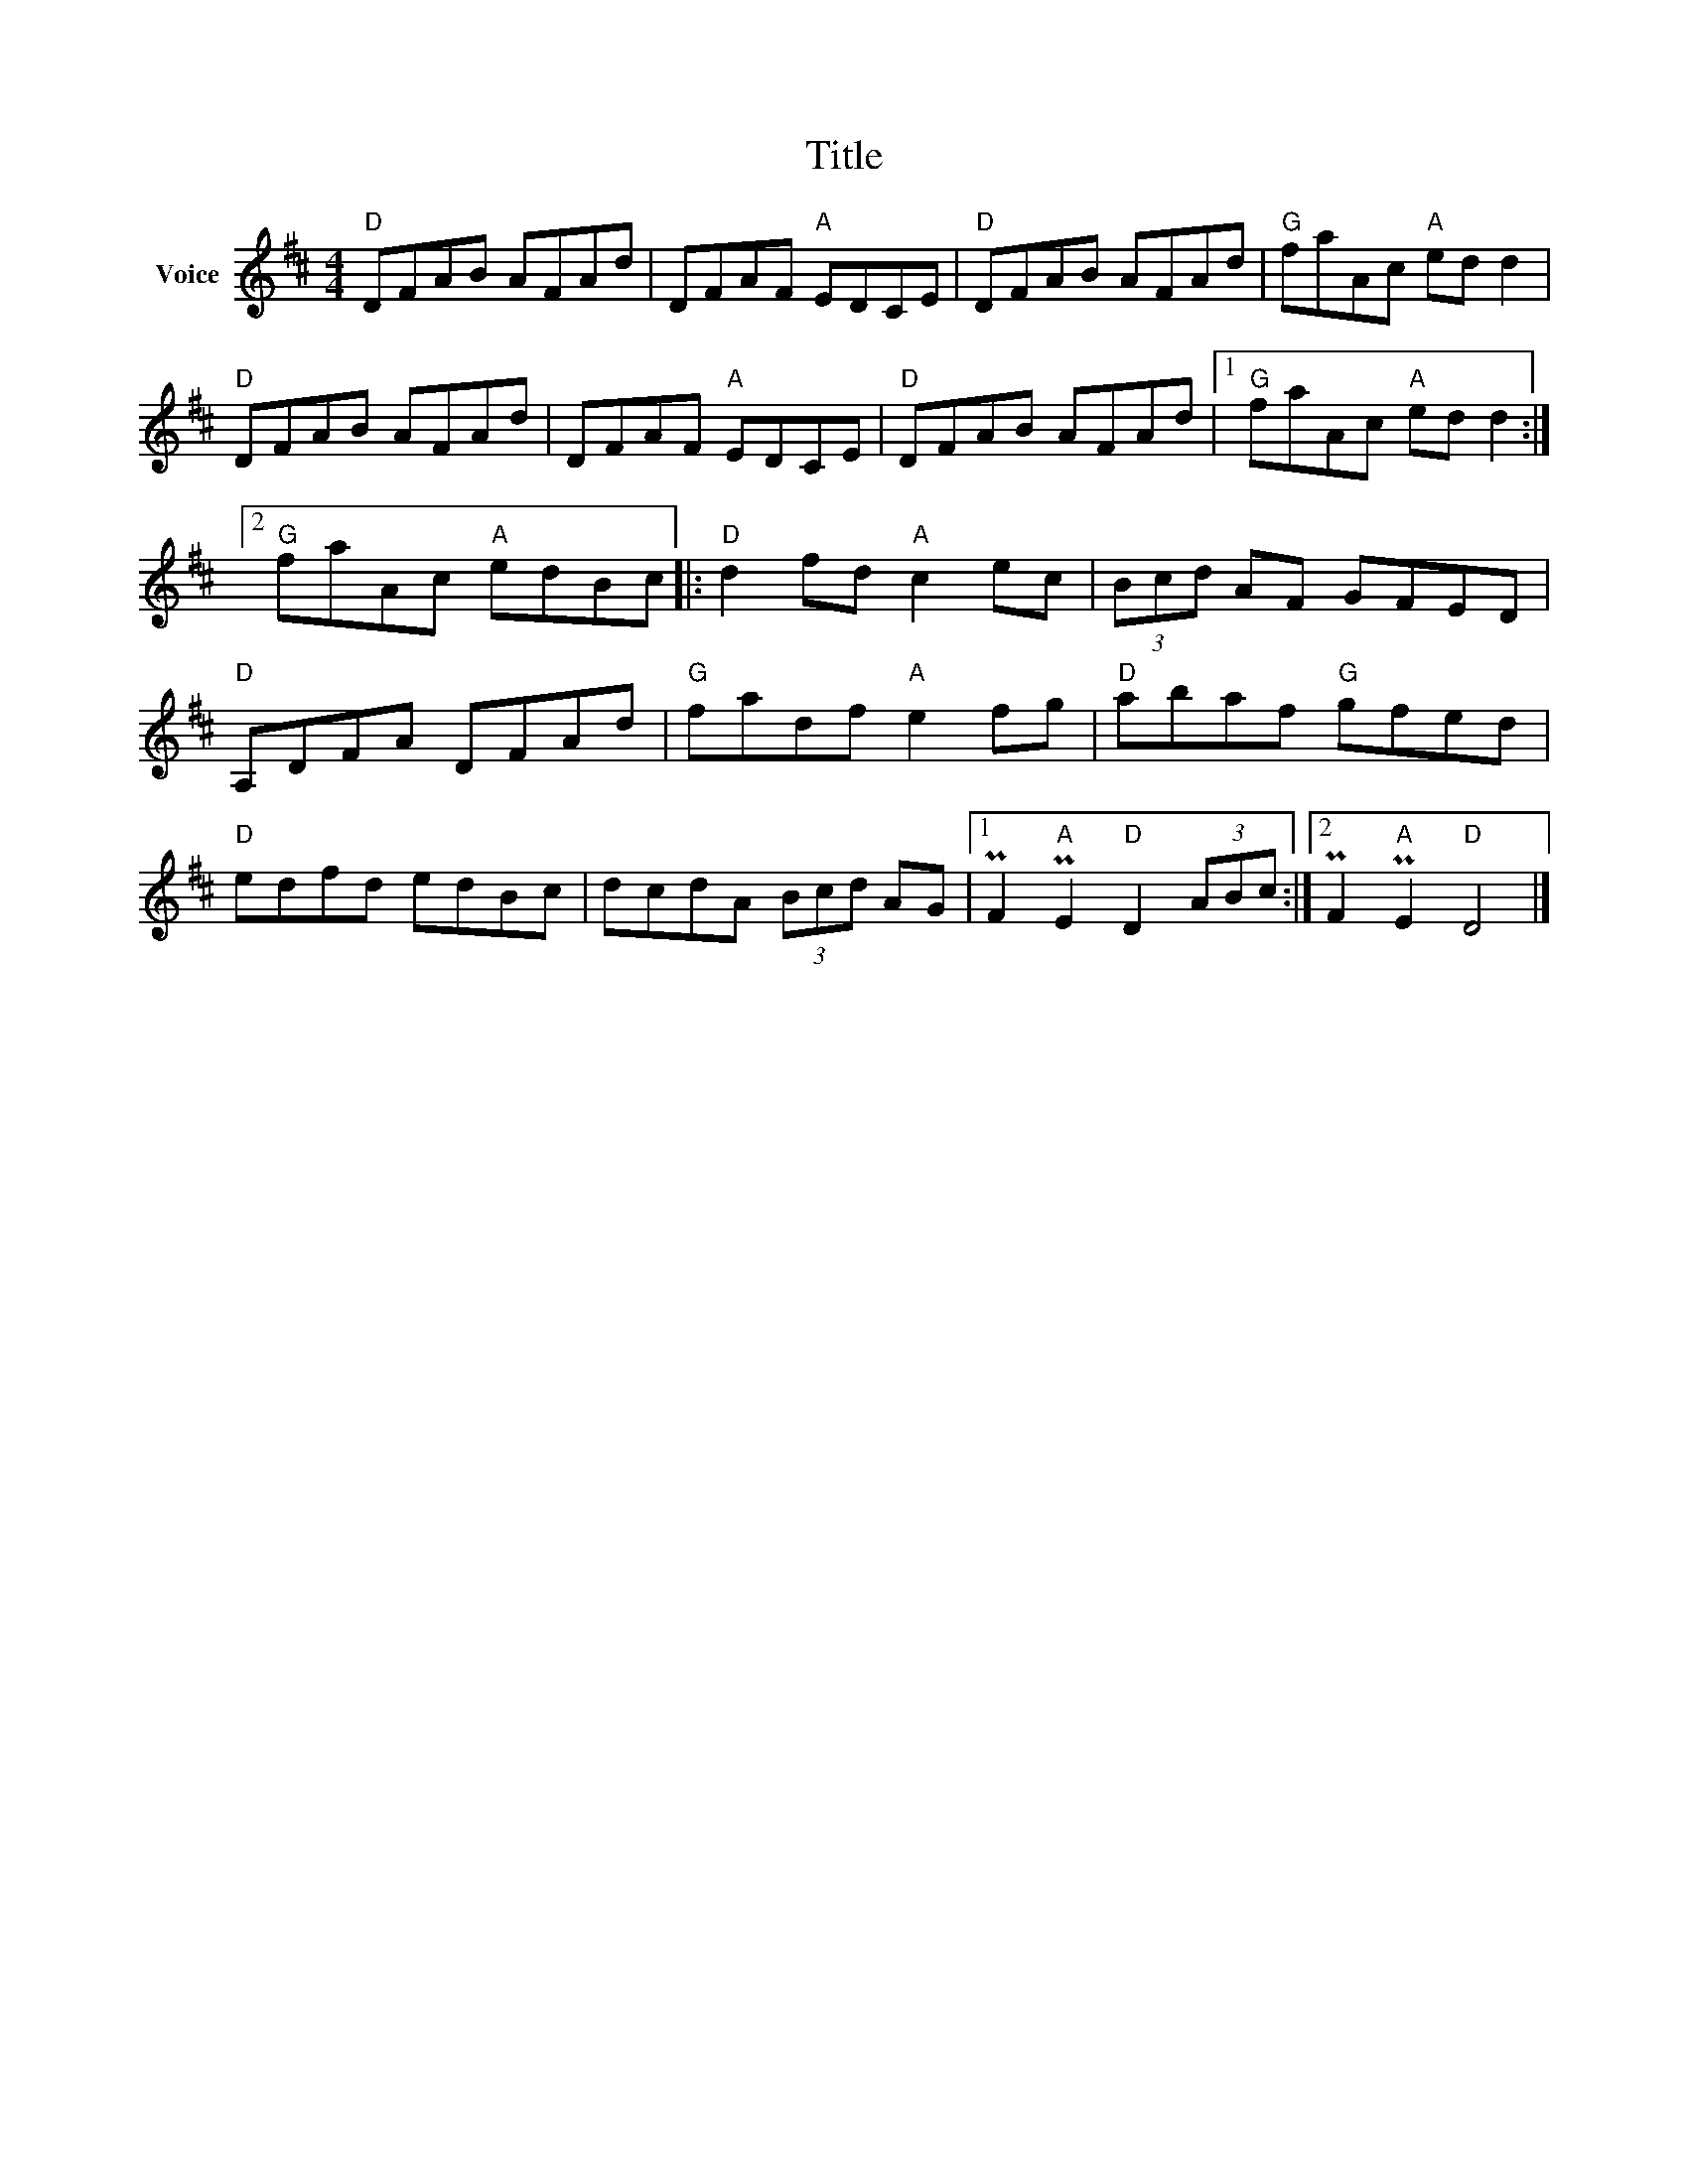 X:1
T:Title
L:1/8
M:4/4
I:linebreak $
K:D
V:1 treble nm="Voice"
V:1
"D" DFAB AFAd | DFAF"A" EDCE |"D" DFAB AFAd |"G" faAc"A" ed d2 |"D" DFAB AFAd | DFAF"A" EDCE | %6
"D" DFAB AFAd |1"G" faAc"A" ed d2 :|2"G" faAc"A" edBc |:"D" d2 fd"A" c2 ec | (3Bcd AF GFED | %11
"D" A,DFA DFAd |"G" fadf"A" e2 fg |"D" abaf"G" gfed |"D" edfd edBc | dcdA (3Bcd AG |1 %16
 PF2"A" PE2"D" D2 (3ABc :|2 PF2"A" PE2"D" D4 |] %18
